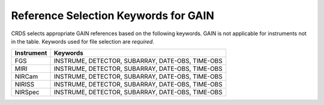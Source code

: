 .. _gain_selectors:

Reference Selection Keywords for GAIN
-------------------------------------
CRDS selects appropriate GAIN references based on the following keywords.
GAIN is not applicable for instruments not in the table.
Keywords used for file selection are *required*.

========== ================================================
Instrument Keywords
========== ================================================
FGS        INSTRUME, DETECTOR, SUBARRAY, DATE-OBS, TIME-OBS
MIRI       INSTRUME, DETECTOR, SUBARRAY, DATE-OBS, TIME-OBS
NIRCam     INSTRUME, DETECTOR, SUBARRAY, DATE-OBS, TIME-OBS
NIRISS     INSTRUME, DETECTOR, SUBARRAY, DATE-OBS, TIME-OBS
NIRSpec    INSTRUME, DETECTOR, SUBARRAY, DATE-OBS, TIME-OBS
========== ================================================

